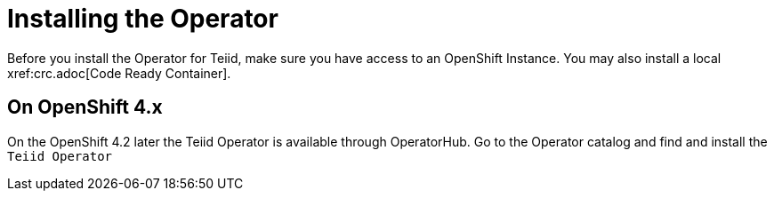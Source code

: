 = Installing the Operator [[dv-install]]
Before you install the Operator for Teiid, make sure you have access to an OpenShift Instance. You may also install a local xref:crc.adoc[Code Ready Container].


== On OpenShift 4.x [[ocp311]]
On the OpenShift 4.2 later the Teiid Operator is available through OperatorHub. Go to the Operator catalog and find and install the `Teiid Operator`

